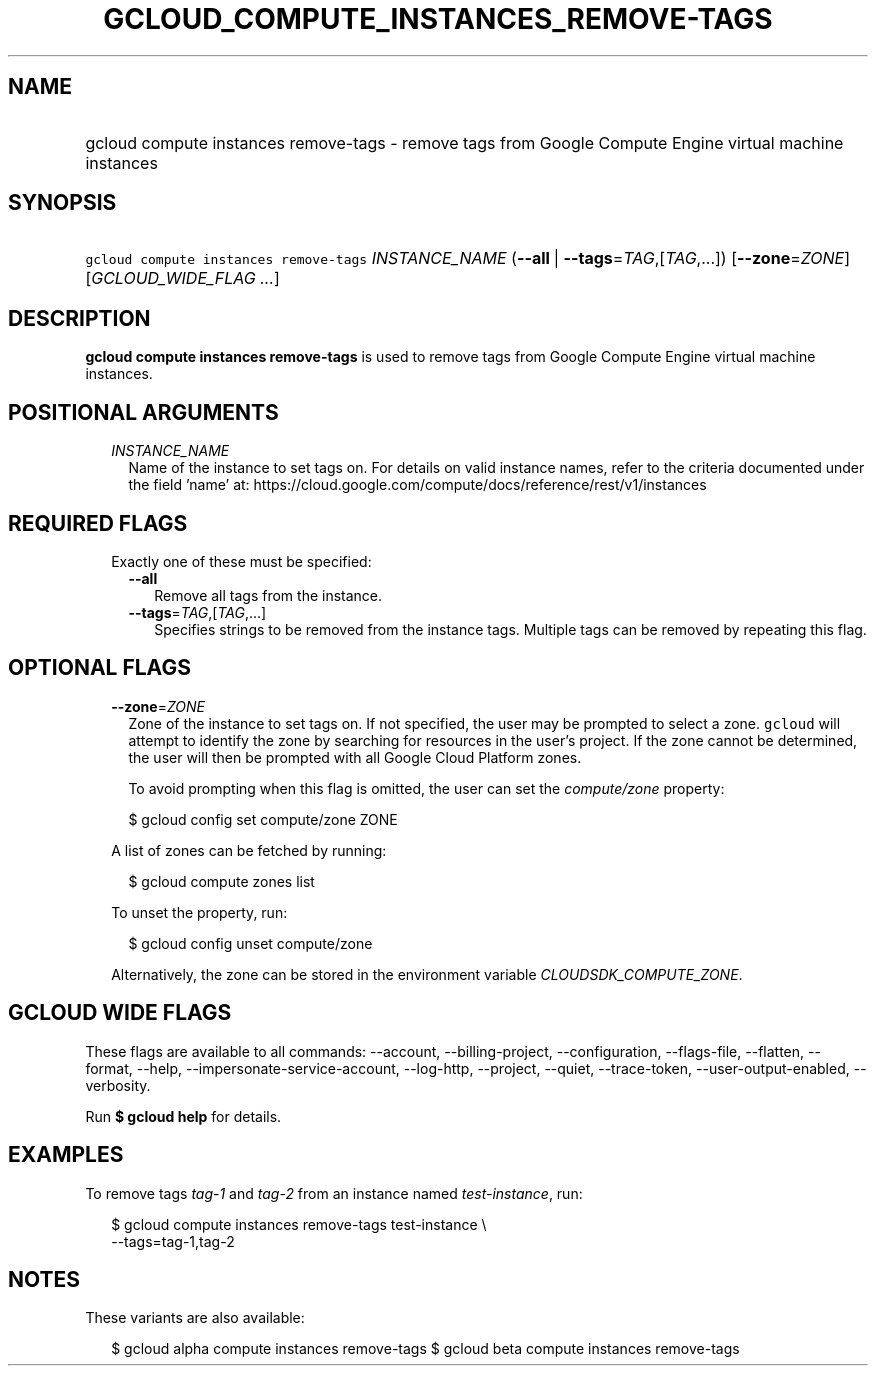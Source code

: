 
.TH "GCLOUD_COMPUTE_INSTANCES_REMOVE\-TAGS" 1



.SH "NAME"
.HP
gcloud compute instances remove\-tags \- remove tags from Google Compute Engine virtual machine instances



.SH "SYNOPSIS"
.HP
\f5gcloud compute instances remove\-tags\fR \fIINSTANCE_NAME\fR (\fB\-\-all\fR\ |\ \fB\-\-tags\fR=\fITAG\fR,[\fITAG\fR,...]) [\fB\-\-zone\fR=\fIZONE\fR] [\fIGCLOUD_WIDE_FLAG\ ...\fR]



.SH "DESCRIPTION"

\fBgcloud compute instances remove\-tags\fR is used to remove tags from Google
Compute Engine virtual machine instances.



.SH "POSITIONAL ARGUMENTS"

.RS 2m
.TP 2m
\fIINSTANCE_NAME\fR
Name of the instance to set tags on. For details on valid instance names, refer
to the criteria documented under the field 'name' at:
https://cloud.google.com/compute/docs/reference/rest/v1/instances


.RE
.sp

.SH "REQUIRED FLAGS"

.RS 2m
.TP 2m

Exactly one of these must be specified:

.RS 2m
.TP 2m
\fB\-\-all\fR
Remove all tags from the instance.

.TP 2m
\fB\-\-tags\fR=\fITAG\fR,[\fITAG\fR,...]
Specifies strings to be removed from the instance tags. Multiple tags can be
removed by repeating this flag.


.RE
.RE
.sp

.SH "OPTIONAL FLAGS"

.RS 2m
.TP 2m
\fB\-\-zone\fR=\fIZONE\fR
Zone of the instance to set tags on. If not specified, the user may be prompted
to select a zone. \f5gcloud\fR will attempt to identify the zone by searching
for resources in the user's project. If the zone cannot be determined, the user
will then be prompted with all Google Cloud Platform zones.

To avoid prompting when this flag is omitted, the user can set the
\f5\fIcompute/zone\fR\fR property:

.RS 2m
$ gcloud config set compute/zone ZONE
.RE

A list of zones can be fetched by running:

.RS 2m
$ gcloud compute zones list
.RE

To unset the property, run:

.RS 2m
$ gcloud config unset compute/zone
.RE

Alternatively, the zone can be stored in the environment variable
\f5\fICLOUDSDK_COMPUTE_ZONE\fR\fR.


.RE
.sp

.SH "GCLOUD WIDE FLAGS"

These flags are available to all commands: \-\-account, \-\-billing\-project,
\-\-configuration, \-\-flags\-file, \-\-flatten, \-\-format, \-\-help,
\-\-impersonate\-service\-account, \-\-log\-http, \-\-project, \-\-quiet,
\-\-trace\-token, \-\-user\-output\-enabled, \-\-verbosity.

Run \fB$ gcloud help\fR for details.



.SH "EXAMPLES"

To remove tags \f5\fItag\-1\fR\fR and \f5\fItag\-2\fR\fR from an instance named
\f5\fItest\-instance\fR\fR, run:

.RS 2m
$ gcloud compute instances remove\-tags test\-instance \e
    \-\-tags=tag\-1,tag\-2
.RE



.SH "NOTES"

These variants are also available:

.RS 2m
$ gcloud alpha compute instances remove\-tags
$ gcloud beta compute instances remove\-tags
.RE

